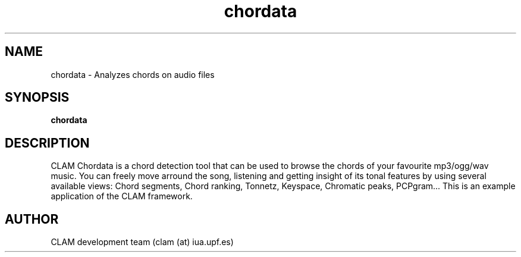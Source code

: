 .TH chordata 1 "August 24, 2005" "version 0.3.0" "MISCELLANEOUS"
.SH NAME
chordata \- Analyzes chords on audio files
.SH SYNOPSIS
.B chordata
.SH DESCRIPTION
.PP
CLAM Chordata is a chord detection tool that can be used to
browse the chords of your favourite mp3/ogg/wav music.
You can freely move arround the song, listening and 
getting insight of its tonal features by using several
available views: Chord segments, Chord ranking, Tonnetz,
Keyspace, Chromatic peaks, PCPgram...
.
This is an example application of the CLAM framework.

.SH AUTHOR
CLAM development team (clam (at) iua.upf.es)

